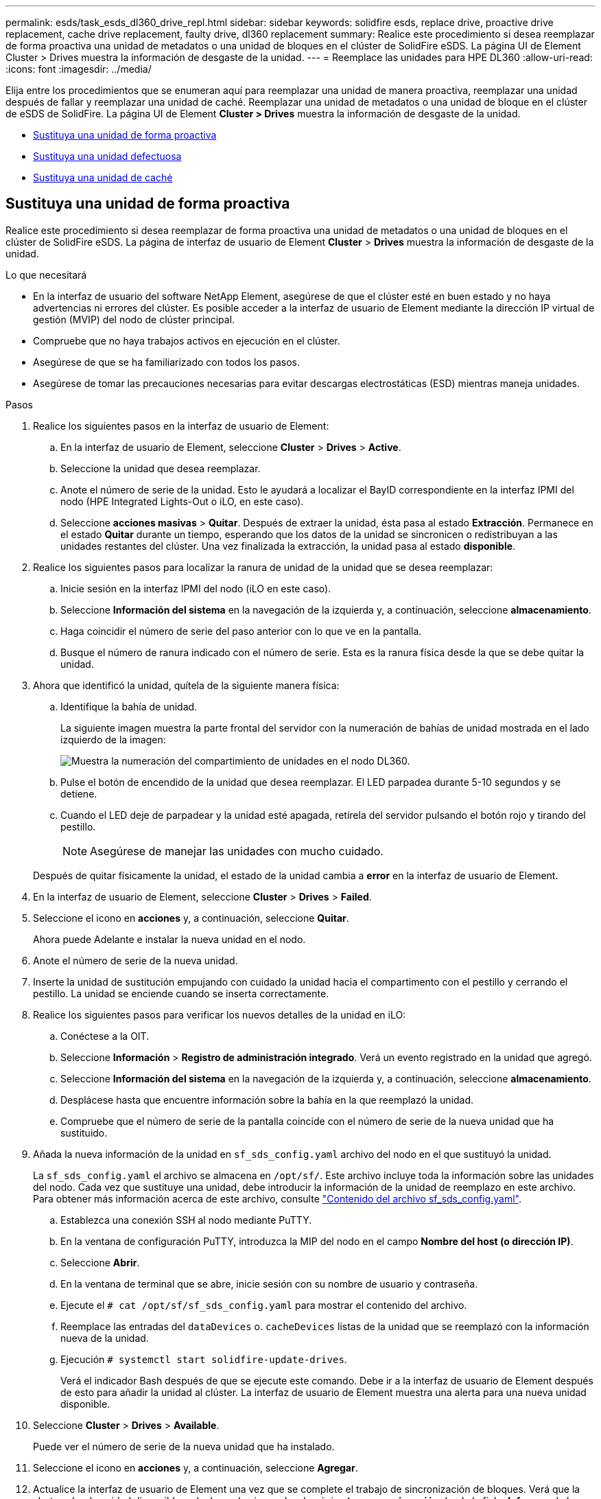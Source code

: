 ---
permalink: esds/task_esds_dl360_drive_repl.html 
sidebar: sidebar 
keywords: solidfire esds, replace drive, proactive drive replacement, cache drive replacement, faulty drive, dl360 replacement 
summary: Realice este procedimiento si desea reemplazar de forma proactiva una unidad de metadatos o una unidad de bloques en el clúster de SolidFire eSDS. La página UI de Element Cluster > Drives muestra la información de desgaste de la unidad. 
---
= Reemplace las unidades para HPE DL360
:allow-uri-read: 
:icons: font
:imagesdir: ../media/


[role="lead"]
Elija entre los procedimientos que se enumeran aquí para reemplazar una unidad de manera proactiva, reemplazar una unidad después de fallar y reemplazar una unidad de caché. Reemplazar una unidad de metadatos o una unidad de bloque en el clúster de eSDS de SolidFire. La página UI de Element *Cluster > Drives* muestra la información de desgaste de la unidad.

* <<Sustituya una unidad de forma proactiva>>
* <<Sustituya una unidad defectuosa>>
* <<Sustituya una unidad de caché>>




== Sustituya una unidad de forma proactiva

Realice este procedimiento si desea reemplazar de forma proactiva una unidad de metadatos o una unidad de bloques en el clúster de SolidFire eSDS. La página de interfaz de usuario de Element *Cluster* > *Drives* muestra la información de desgaste de la unidad.

.Lo que necesitará
* En la interfaz de usuario del software NetApp Element, asegúrese de que el clúster esté en buen estado y no haya advertencias ni errores del clúster. Es posible acceder a la interfaz de usuario de Element mediante la dirección IP virtual de gestión (MVIP) del nodo de clúster principal.
* Compruebe que no haya trabajos activos en ejecución en el clúster.
* Asegúrese de que se ha familiarizado con todos los pasos.
* Asegúrese de tomar las precauciones necesarias para evitar descargas electrostáticas (ESD) mientras maneja unidades.


.Pasos
. Realice los siguientes pasos en la interfaz de usuario de Element:
+
.. En la interfaz de usuario de Element, seleccione *Cluster* > *Drives* > *Active*.
.. Seleccione la unidad que desea reemplazar.
.. Anote el número de serie de la unidad. Esto le ayudará a localizar el BayID correspondiente en la interfaz IPMI del nodo (HPE Integrated Lights-Out o iLO, en este caso).
.. Seleccione *acciones masivas* > *Quitar*. Después de extraer la unidad, ésta pasa al estado *Extracción*. Permanece en el estado *Quitar* durante un tiempo, esperando que los datos de la unidad se sincronicen o redistribuyan a las unidades restantes del clúster. Una vez finalizada la extracción, la unidad pasa al estado *disponible*.


. Realice los siguientes pasos para localizar la ranura de unidad de la unidad que se desea reemplazar:
+
.. Inicie sesión en la interfaz IPMI del nodo (iLO en este caso).
.. Seleccione *Información del sistema* en la navegación de la izquierda y, a continuación, seleccione *almacenamiento*.
.. Haga coincidir el número de serie del paso anterior con lo que ve en la pantalla.
.. Busque el número de ranura indicado con el número de serie. Esta es la ranura física desde la que se debe quitar la unidad.


. Ahora que identificó la unidad, quítela de la siguiente manera física:
+
.. Identifique la bahía de unidad.
+
La siguiente imagen muestra la parte frontal del servidor con la numeración de bahías de unidad mostrada en el lado izquierdo de la imagen:

+
image::../media/esds_drive_bay.png[Muestra la numeración del compartimiento de unidades en el nodo DL360.]

.. Pulse el botón de encendido de la unidad que desea reemplazar. El LED parpadea durante 5-10 segundos y se detiene.
.. Cuando el LED deje de parpadear y la unidad esté apagada, retírela del servidor pulsando el botón rojo y tirando del pestillo.
+

NOTE: Asegúrese de manejar las unidades con mucho cuidado.

+
Después de quitar físicamente la unidad, el estado de la unidad cambia a *error* en la interfaz de usuario de Element.



. En la interfaz de usuario de Element, seleccione *Cluster* > *Drives* > *Failed*.
. Seleccione el icono en *acciones* y, a continuación, seleccione *Quitar*.
+
Ahora puede Adelante e instalar la nueva unidad en el nodo.

. Anote el número de serie de la nueva unidad.
. Inserte la unidad de sustitución empujando con cuidado la unidad hacia el compartimento con el pestillo y cerrando el pestillo. La unidad se enciende cuando se inserta correctamente.
. Realice los siguientes pasos para verificar los nuevos detalles de la unidad en iLO:
+
.. Conéctese a la OIT.
.. Seleccione *Información* > *Registro de administración integrado*. Verá un evento registrado en la unidad que agregó.
.. Seleccione *Información del sistema* en la navegación de la izquierda y, a continuación, seleccione *almacenamiento*.
.. Desplácese hasta que encuentre información sobre la bahía en la que reemplazó la unidad.
.. Compruebe que el número de serie de la pantalla coincide con el número de serie de la nueva unidad que ha sustituido.


. Añada la nueva información de la unidad en `sf_sds_config.yaml` archivo del nodo en el que sustituyó la unidad.
+
La `sf_sds_config.yaml` el archivo se almacena en `/opt/sf/`. Este archivo incluye toda la información sobre las unidades del nodo. Cada vez que sustituye una unidad, debe introducir la información de la unidad de reemplazo en este archivo. Para obtener más información acerca de este archivo, consulte link:reference_esds_sf_sds_config_file.html["Contenido del archivo sf_sds_config.yaml"^].

+
.. Establezca una conexión SSH al nodo mediante PuTTY.
.. En la ventana de configuración PuTTY, introduzca la MIP del nodo en el campo *Nombre del host (o dirección IP)*.
.. Seleccione *Abrir*.
.. En la ventana de terminal que se abre, inicie sesión con su nombre de usuario y contraseña.
.. Ejecute el `# cat /opt/sf/sf_sds_config.yaml` para mostrar el contenido del archivo.
.. Reemplace las entradas del `dataDevices` o. `cacheDevices` listas de la unidad que se reemplazó con la información nueva de la unidad.
.. Ejecución `# systemctl start solidfire-update-drives`.
+
Verá el indicador Bash después de que se ejecute este comando. Debe ir a la interfaz de usuario de Element después de esto para añadir la unidad al clúster. La interfaz de usuario de Element muestra una alerta para una nueva unidad disponible.



. Seleccione *Cluster* > *Drives* > *Available*.
+
Puede ver el número de serie de la nueva unidad que ha instalado.

. Seleccione el icono en *acciones* y, a continuación, seleccione *Agregar*.
. Actualice la interfaz de usuario de Element una vez que se complete el trabajo de sincronización de bloques. Verá que la alerta sobre la unidad disponible se ha borrado si accede a la página *tareas en ejecución* desde la ficha *Informes* de la interfaz de usuario de Element.




== Sustituya una unidad defectuosa

Si el clúster de SolidFire eSDS tiene una unidad defectuosa, la interfaz de usuario de Element muestra una alerta. Antes de quitar la unidad del clúster, compruebe el motivo del error. Para ello, consulte la información de la interfaz de IPMI correspondiente al nodo/servidor. Estos pasos son aplicables si va a reemplazar una unidad de bloque o una unidad de metadatos.

.Lo que necesitará
* Desde la interfaz de usuario del software NetApp Element, compruebe que la unidad tenga errores. Element muestra una alerta cuando falla una unidad. Es posible acceder a la interfaz de usuario de Element mediante la dirección IP virtual de gestión (MVIP) del nodo de clúster principal.
* Asegúrese de que se ha familiarizado con todos los pasos.
* Asegúrese de tomar las precauciones necesarias para evitar descargas electrostáticas (ESD) mientras maneja unidades.


.Pasos
. Quite la unidad con error del clúster de la siguiente forma mediante la interfaz de usuario de Element:
+
.. Seleccione *Cluster* > *Drives* > *failed*.
.. Anote el nombre del nodo y el número de serie asociados con la unidad con error.
.. Seleccione el icono en *acciones* y, a continuación, seleccione *Quitar*. Si ve advertencias del servicio asociado con la unidad, espere hasta que se complete la sincronización de bandeja y quite la unidad.


. Realice los siguientes pasos para verificar el fallo de la unidad y ver los eventos registrados asociados con el fallo de la unidad:
+
.. Inicie sesión en la interfaz IPMI del nodo (iLO en este caso).
.. Seleccione *Información* > *Registro de administración integrado*. La razón del fallo de la unidad (por ejemplo, SSDWearOut) y la ubicación se enumeran aquí. También puede ver un evento que indique que el estado de la unidad es degradado.
.. Seleccione *Información del sistema* en la navegación de la izquierda y, a continuación, seleccione *almacenamiento*.
.. Compruebe la información disponible acerca de la unidad con error. El estado de la unidad con error dirá *degradado*.


. Quite la unidad físicamente de la siguiente manera:
+
.. Identifique el número de ranura de la unidad en el chasis.
+
La siguiente imagen muestra la parte frontal del servidor con la numeración de bahías de unidad mostrada en el lado izquierdo de la imagen:

+
image::../media/esds_drive_bay.png[Muestra la numeración del compartimiento de unidades en el nodo DL360.]

.. Pulse el botón de encendido de la unidad que desea reemplazar. El LED parpadea durante 5-10 segundos y se detiene.
.. Cuando el LED deje de parpadear y la unidad esté apagada, retírela del servidor pulsando el botón rojo y tirando del pestillo.
+

NOTE: Asegúrese de manejar las unidades con mucho cuidado.



. Inserte la unidad de sustitución empujando con cuidado la unidad hacia el compartimento con el pestillo y cerrando el pestillo. La unidad se enciende cuando se inserta correctamente.
. Verifique los nuevos detalles del accionamiento en iLO:
+
.. Seleccione *Información* > *Registro de administración integrado*. Verá un evento registrado en la unidad que añadió.
.. Actualice la página para ver los eventos registrados para la unidad nueva que añadió.


. Compruebe el estado de su sistema de almacenamiento en iLO:
+
.. Seleccione *Información del sistema* en la navegación de la izquierda y, a continuación, seleccione *almacenamiento*.
.. Desplácese hasta que encuentre información sobre el compartimiento en el que instaló la nueva unidad.
.. Anote el número de serie.


. Añada la nueva información de la unidad en `sf_sds_config.yaml` archivo del nodo en el que sustituyó la unidad.
+
La `sf_sds_config.yaml` el archivo se almacena en `/opt/sf/`. Este archivo incluye toda la información sobre las unidades del nodo. Cada vez que sustituye una unidad, debe introducir la información de la unidad de reemplazo en este archivo. Para obtener más información acerca de este archivo, consulte link:reference_esds_sf_sds_config_file.html["Contenido del archivo sf_sds_config.yaml"^].

+
.. Establezca una conexión SSH al nodo mediante PuTTY.
.. En la ventana de configuración PuTTY, introduzca la MIP del nodo en el campo *Nombre del host (o dirección IP)*.
.. Seleccione *Abrir*.
.. En la ventana de terminal que se abre, inicie sesión con su nombre de usuario y contraseña.
.. Ejecute el `# cat /opt/sf/sf_sds_config.yaml` para mostrar el contenido del archivo.
.. Reemplace las entradas del `dataDevices` o. `cacheDevices` listas de la unidad que se reemplazó con la información nueva de la unidad.
.. Ejecución `# systemctl start solidfire-update-drives`.
+
Verá el indicador Bash después de que se ejecute este comando. Debe ir a la interfaz de usuario de Element después de esto para añadir la unidad al clúster. La interfaz de usuario de Element muestra una alerta para una nueva unidad disponible.



. Seleccione *Cluster* > *Drives* > *Available*.
+
Puede ver el número de serie de la nueva unidad que ha instalado.

. Seleccione el icono en *acciones* y, a continuación, seleccione *Agregar*.
. Actualice la interfaz de usuario de Element una vez que se complete el trabajo de sincronización de bloques. Verá que la alerta sobre la unidad disponible se ha borrado si accede a la página *tareas en ejecución* desde la ficha *Informes* de la interfaz de usuario de Element.




== Sustituya una unidad de caché

Realice este procedimiento si desea sustituir la unidad de caché en el clúster de SolidFire eSDS. La unidad de caché está asociada con los servicios de metadatos. La página de interfaz de usuario de Element *Cluster* > *Drives* muestra la información de desgaste de la unidad.

.Lo que necesitará
* En la interfaz de usuario del software NetApp Element, asegúrese de que el clúster esté en buen estado y no haya advertencias ni errores del clúster. Es posible acceder a la interfaz de usuario de Element mediante la dirección IP virtual de gestión (MVIP) del nodo de clúster principal.
* Compruebe que no haya trabajos activos en ejecución en el clúster.
* Asegúrese de que se ha familiarizado con todos los pasos.
* Asegúrese de quitar los servicios de metadatos de la interfaz de usuario de Element.
* Asegúrese de tomar las precauciones necesarias para evitar descargas electrostáticas (ESD) mientras maneja unidades.


.Pasos
. Realice los siguientes pasos en la interfaz de usuario de Element:
+
.. En la interfaz de usuario de Element, seleccione *Cluster* > *Nodes* > *Active*.
.. Anote el ID de nodo y la dirección IP de gestión del nodo en el que desea sustituir la unidad de caché.
.. Si la unidad de caché está en buen estado y la va a reemplazar de forma proactiva, seleccione *Active Drives*, localice la unidad de metadatos y elimínela de la interfaz de usuario.
+
Después de eliminarlo, la unidad de metadatos pasa a *Estado de extracción* primero y a *disponible*.

.. Si está realizando la sustitución después de que la unidad de caché falló, la unidad de metadatos estará en el estado *disponible*, y aparecerá en *Cluster* > *Drives* > *disponible*.
.. En la interfaz de usuario de Element, seleccione *Cluster* > *Drives* > *Active*.
.. Seleccione la unidad de metadatos asociada con NodeName donde desea reemplazar la unidad de caché.
.. Seleccione *acciones masivas* > *Quitar*. Después de extraer la unidad, ésta pasa al estado *Extracción*. Permanece en el estado *Quitar* durante un tiempo, esperando que los datos de la unidad se sincronicen o redistribuyan a las unidades restantes del clúster. Una vez finalizada la extracción, la unidad pasa al estado *disponible*.


. Realice los siguientes pasos para localizar la ranura de unidad de la unidad de caché que se desea reemplazar:
+
.. Inicie sesión en la interfaz IPMI del nodo (iLO en este caso).
.. Seleccione *Información del sistema* en la navegación de la izquierda y, a continuación, seleccione *almacenamiento*.
.. Busque la unidad de caché.
+

NOTE: Las unidades de caché tienen una capacidad menor que las unidades de almacenamiento.

.. Busque el número de ranura indicado para la unidad de caché. Esta es la ranura física desde la que se debe quitar la unidad.


. Ahora que identificó la unidad, quítela de la siguiente manera física:
+
.. Identifique la bahía de unidad.
+
La siguiente imagen muestra la parte frontal del servidor con la numeración de bahías de unidad mostrada en el lado izquierdo de la imagen:

+
image::../media/esds_drive_bay.png[Muestra la numeración del compartimiento de unidades en el nodo DL360.]

.. Pulse el botón de encendido de la unidad que desea reemplazar. El LED parpadea durante 5-10 segundos y se detiene.
.. Cuando el LED deje de parpadear y la unidad esté apagada, retírela del servidor pulsando el botón rojo y tirando del pestillo.
+

NOTE: Asegúrese de manejar las unidades con mucho cuidado.

+
Después de quitar físicamente la unidad, el estado de la unidad cambia a *error* en la interfaz de usuario de Element.



. Anote el número de modelo de HPE y el ISN (número de serie) de la nueva unidad de caché.
. Inserte la unidad de sustitución empujando con cuidado la unidad hacia el compartimento con el pestillo y cerrando el pestillo. La unidad se enciende cuando se inserta correctamente.
. Realice los siguientes pasos para verificar los nuevos detalles de la unidad en iLO:
+
.. Conéctese a la OIT.
.. Seleccione *Información* > *Registro de administración integrado*. Verá un evento registrado en la unidad que añadió.
.. Seleccione *Información del sistema* en la navegación de la izquierda y, a continuación, seleccione *almacenamiento*.
.. Desplácese hasta que encuentre información sobre la bahía en la que reemplazó la unidad.
.. Compruebe que el número de serie de la pantalla coincide con el número de serie de la nueva unidad que ha instalado.


. Añada la nueva información de la unidad de la caché en `sf_sds_config.yaml` archivo del nodo en el que sustituyó la unidad.
+
La `sf_sds_config.yaml` el archivo se almacena en `/opt/sf/`. Este archivo incluye toda la información sobre las unidades del nodo. Cada vez que sustituye una unidad, debe introducir la información de la unidad de reemplazo en este archivo. Para obtener más información acerca de este archivo, consulte link:reference_esds_sf_sds_config_file.html["Contenido del archivo sf_sds_config.yaml"^].

+
.. Establezca una conexión SSH al nodo mediante PuTTY.
.. En la ventana de configuración PuTTY, introduzca la dirección MIP del nodo (de la que hizo una nota desde la interfaz de usuario del elemento anteriormente) en el campo *Nombre de host (o dirección IP)*.
.. Seleccione *Abrir*.
.. En la ventana de terminal que se abre, inicie sesión con su nombre de usuario y contraseña.
.. Ejecute el `nvme list` Comando para mostrar los dispositivos NMVe.
+
Es posible ver el número de modelo y el número de serie de la nueva unidad de caché. Consulte la siguiente salida de ejemplo:

+
image::../media/esds_nvme_list.png[Muestra el número de modelo y el número de serie de la nueva unidad de caché.]

.. Añada la nueva información de la unidad de la caché en `/opt/sf/sf_sds_config.yaml`.
+
Debe reemplazar el número de modelo y el número de serie de la unidad de caché existentes por la información correspondiente de la nueva unidad de caché. Consulte el siguiente ejemplo:

+
image::../media/esds_cache_drive_info.png[Muestra el número de modelo y el número de serie.]

.. Guarde la `/opt/sf/sf_sds_config.yaml` archivo.


. Realice los pasos de la situación que le corresponda:
+
[cols="2*"]
|===
| Situación | Pasos 


| La nueva unidad de caché insertada aparece después de ejecutar el `nvme list` comando  a| 
.. Ejecución `# systemctl restart solidfire`. Esto tarda unos tres minutos.
.. Compruebe la `solidfire` estado mediante la ejecución `system status solidfire`.
.. Vaya al paso 9.




| La nueva unidad de caché insertada no aparece después de ejecutar el `nvme list` comando  a| 
.. Reiniciar el nodo.
.. Cuando se reinicie el nodo, compruebe que `solidfire` Los servicios se están ejecutando iniciando sesión en el nodo (mediante PuTTY) y ejecutando el `system status solidfire` comando.
.. Vaya al paso 9.


|===
+

NOTE: Reiniciando `solidfire` o reiniciar el nodo provoca algunos fallos del clúster, que finalmente se borran en unos cinco minutos.

. En la interfaz de usuario de Element, vuelva a añadir la unidad de metadatos que quitó:
+
.. Seleccione *Cluster* > *Drives* > *Available*.
.. Seleccione el icono en acciones y seleccione *Agregar*.


. Actualice la interfaz de usuario de Element una vez que se complete el trabajo de sincronización de bloques.
+
Puede ver que la alerta sobre la unidad disponible se ha borrado junto con otros errores del clúster.





== Obtenga más información

* https://www.netapp.com/data-storage/solidfire/documentation/["Página de recursos de SolidFire de NetApp"^]
* https://docs.netapp.com/sfe-122/topic/com.netapp.ndc.sfe-vers/GUID-B1944B0E-B335-4E0B-B9F1-E960BF32AE56.html["Documentación para versiones anteriores de SolidFire de NetApp y los productos Element"^]

